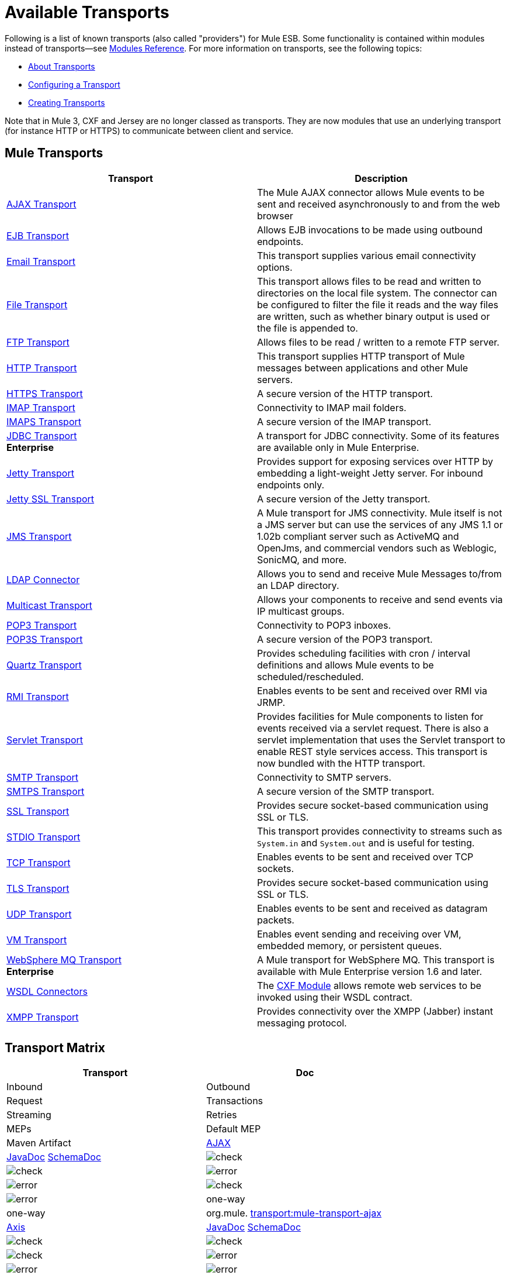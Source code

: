 = Available Transports

Following is a list of known transports (also called "providers") for Mule ESB. Some functionality is contained within modules instead of transports--see link:/mule-user-guide/v/3.5/modules-reference[Modules Reference]. For more information on transports, see the following topics:

* link:/mule-user-guide/v/3.5/connecting-using-transports[About Transports]
* link:/mule-user-guide/v/3.5/configuring-a-transport[Configuring a Transport]
* link:/mule-user-guide/v/3.5/creating-transports[Creating Transports]

Note that in Mule 3, CXF and Jersey are no longer classed as transports. They are now modules that use an underlying transport (for instance HTTP or HTTPS) to communicate between client and service.

== Mule Transports

[width="100%",cols="50%,50%",options="header",]
|===
|Transport |Description
|link:/mule-user-guide/v/3.5/ajax-transport-reference[AJAX Transport] |The Mule AJAX connector allows Mule events to be sent and received asynchronously to and from the web browser
|link:/mule-user-guide/v/3.5/ejb-transport-reference[EJB Transport] |Allows EJB invocations to be made using outbound endpoints.
|link:/mule-user-guide/v/3.5/email-transport-reference[Email Transport] |This transport supplies various email connectivity options.
|link:/mule-user-guide/v/3.5/file-transport-reference[File Transport] |This transport allows files to be read and written to directories on the local file system. The connector can be configured to filter the file it reads and the way files are written, such as whether binary output is used or the file is appended to.
|link:/mule-user-guide/v/3.5/ftp-transport-reference[FTP Transport] |Allows files to be read / written to a remote FTP server.
|link:/mule-user-guide/v/3.5/http-transport-reference[HTTP Transport] |This transport supplies HTTP transport of Mule messages between applications and other Mule servers.
|link:/mule-user-guide/v/3.5/https-transport-reference[HTTPS Transport] |A secure version of the HTTP transport.
|link:/mule-user-guide/v/3.5/imap-transport-reference[IMAP Transport] |Connectivity to IMAP mail folders.
|link:/mule-user-guide/v/3.5/imap-transport-reference[IMAPS Transport] |A secure version of the IMAP transport.
|link:/mule-user-guide/v/3.5/jdbc-transport-reference[JDBC Transport] +
*Enterprise* |A transport for JDBC connectivity. Some of its features are available only in Mule Enterprise.
|link:/mule-user-guide/v/3.5/jetty-transport-reference[Jetty Transport] |Provides support for exposing services over HTTP by embedding a light-weight Jetty server. For inbound endpoints only.
|link:/mule-user-guide/v/3.5/jetty-ssl-transport[Jetty SSL Transport] |A secure version of the Jetty transport.
|link:/mule-user-guide/v/3.5/jms-transport-reference[JMS Transport] |A Mule transport for JMS connectivity. Mule itself is not a JMS server but can use the services of any JMS 1.1 or 1.02b compliant server such as ActiveMQ and OpenJms, and commercial vendors such as Weblogic, SonicMQ, and more.
|link:https://www.mulesoft.com/exchange#!/ldap-integration-connector[LDAP Connector] |Allows you to send and receive Mule Messages to/from an LDAP directory.
|link:/mule-user-guide/v/3.5/multicast-transport-reference[Multicast Transport] |Allows your components to receive and send events via IP multicast groups.
|link:/mule-user-guide/v/3.5/pop3-transport-reference[POP3 Transport] |Connectivity to POP3 inboxes.
|link:/mule-user-guide/v/3.5/pop3-transport-reference[POP3S Transport] |A secure version of the POP3 transport.
|link:/mule-user-guide/v/3.5/quartz-transport-reference[Quartz Transport] |Provides scheduling facilities with cron / interval definitions and allows Mule events to be scheduled/rescheduled.
|link:/mule-user-guide/v/3.5/rmi-transport-reference[RMI Transport] |Enables events to be sent and received over RMI via JRMP.
|link:/mule-user-guide/v/3.5/servlet-transport-reference[Servlet Transport] |Provides facilities for Mule components to listen for events received via a servlet request. There is also a servlet implementation that uses the Servlet transport to enable REST style services access. This transport is now bundled with the HTTP transport.
|link:/mule-user-guide/v/3.5/smtp-transport-reference[SMTP Transport] |Connectivity to SMTP servers.
|link:/mule-user-guide/v/3.5/smtp-transport-reference[SMTPS Transport] |A secure version of the SMTP transport.
|link:/mule-user-guide/v/3.5/ssl-and-tls-transports-reference[SSL Transport] |Provides secure socket-based communication using SSL or TLS.
|link:/mule-user-guide/v/3.5/stdio-transport-reference[STDIO Transport] |This transport provides connectivity to streams such as `System.in` and `System.out` and is useful for testing.
|link:/mule-user-guide/v/3.5/tcp-transport-reference[TCP Transport] |Enables events to be sent and received over TCP sockets.
|link:/mule-user-guide/v/3.5/ssl-and-tls-transports-reference[TLS Transport] |Provides secure socket-based communication using SSL or TLS.
|link:/mule-user-guide/v/3.5/udp-transport-reference[UDP Transport] |Enables events to be sent and received as datagram packets.
|link:/mule-user-guide/v/3.5/vm-transport-reference[VM Transport] |Enables event sending and receiving over VM, embedded memory, or persistent queues.
|link:/mule-user-guide/v/3.5/mule-wmq-transport-reference[WebSphere MQ Transport] +
*Enterprise* |A Mule transport for WebSphere MQ. This transport is available with Mule Enterprise version 1.6 and later.
|link:/mule-user-guide/v/3.5/wsdl-connectors[WSDL Connectors] |The link:/mule-user-guide/v/3.5/cxf-module-reference[CXF Module] allows remote web services to be invoked using their WSDL contract.
|link:/mule-user-guide/v/3.5/xmpp-transport-reference[XMPP Transport] |Provides connectivity over the XMPP (Jabber) instant messaging protocol.
|===

== Transport Matrix

[width="100%",cols=",",options="header",]
|===
|Transport |Doc |Inbound |Outbound |Request |Transactions |Streaming |Retries |MEPs |Default MEP |Maven Artifact
|http://mule.mulesoft.org/display/MULE3USER/AJAX+Transport+Reference[AJAX] |http://www.mulesoft.org/docs/site/current3/apidocs/org/mule/transport/ajax/package-summary.html[JavaDoc]
http://www.mulesoft.org/docs/site/current3/schemadocs/namespaces/http_www_mulesoft_org_schema_mule_ajax/namespace-overview.html[SchemaDoc] |image:check.png[check] |image:check.png[check] |image:error.png[error] |image:error.png[error] |image:check.png[check] |image:error.png[error] |one-way |one-way |org.mule. http://transportmule-transport-ajax/[transport:mule-transport-ajax]

|http://mule.mulesoft.org/display/MULE3USER/Axis+Transport+Reference[Axis] |http://www.mulesoft.org/docs/site/current3/apidocs/org/mule/transport/axis/package-summary.html[JavaDoc]
http://www.mulesoft.org/docs/site/current3/schemadocs/namespaces/http_www_mulesoft_org_schema_mule_axis/namespace-overview.html[SchemaDoc]
|image:check.png[check] |image:check.png[check] |image:check.png[check] |image:error.png[error] |image:error.png[error] |image:error.png[error] |one-way, request-response |request-response |org.mule. http://transportmule-transport-axis/[transport:mule-transport-axis]

|http://www.mulesoft.org/display/MULE3USER/EJB+Transport+Reference[EJB] |http://www.mulesoft.org/docs/site/current3/apidocs/org/mule/transport/ejb/package-summary.html[JavaDoc]
http://www.mulesoft.org/docs/site/current3/schemadocs/namespaces/http_www_mulesoft_org_schema_mule_ejb/namespace-overview.html[SchemaDoc]
|image:check.png[check] |image:check.png[check] |image:check.png[check] |image:error.png[error] |image:error.png[error] |image:error.png[error] |one-way, request-response |request-response |org.mule. http://transportmule-transport-ejb/[transport:mule-transport-ejb]

|http://mule.mulesoft.org/display/MULE3USER/File+Transport+Reference[File] |http://www.mulesoft.org/docs/site/current3/apidocs/org/mule/transport/file/package-summary.html[JavaDoc]
http://www.mulesoft.org/docs/site/current3/schemadocs/namespaces/http_www_mulesoft_org_schema_mule_file/namespace-overview.html[SchemaDoc]
|image:check.png[check] |image:check.png[check] |image:check.png[check] |image:error.png[error] |image:check.png[check] |image:error.png[error] |one-way |one-way |org.mule. http://transportmule-transport-file/[transport:mule-transport-file]

|http://www.mulesoft.org/display/MULE3USER/FTP+Transport+Reference[FTP] |http://www.mulesoft.org/docs/site/current3/apidocs/org/mule/transport/ftp/package-summary.html[JavaDoc]
http://www.mulesoft.org/docs/site/current3/schemadocs/namespaces/http_www_mulesoft_org_schema_mule_ftp/namespace-overview.html[SchemaDoc]
|image:check.png[check] |image:check.png[check] |image:check.png[check] |image:error.png[error] |image:check.png[check] |image:check.png[check] |one-way |one-way |org.mule. http://transportmule-transport-ftp/[transport:mule-transport-ftp]

|http://mule.mulesoft.org/display/MULE3USER/ftp-ee+Transport+Reference[ftp-ee] |http://www.mulesoft.org/docs/site/current3/apidocs/org/mule/transport/ftp-ee/package-summary.html[JavaDoc]
http://www.mulesoft.org/docs/site/current3/schemadocs/namespaces/http_www_mulesoft_org_schema_mule_ftp-ee/namespace-overview.html[SchemaDoc]
|image:check.png[check] |image:check.png[check] |image:check.png[check] |image:error.png[error] |image:check.png[check] |image:error.png[error] |  |  |org.mule. http://transportmule-transport-ftp-ee/[transport:mule-transport-ftp-ee]

|http://mule.mulesoft.org/display/MULE3USER/HTTP+Transport+Reference[HTTP] |http://www.mulesoft.org/docs/site/current3/apidocs/org/mule/transport/http/package-summary.html[JavaDoc]
http://www.mulesoft.org/docs/site/current3/schemadocs/namespaces/http_www_mulesoft_org_schema_mule_http/namespace-overview.html[SchemaDoc]
|image:check.png[check] |image:check.png[check] |image:check.png[check] |image:error.png[error] |image:check.png[check] |image:error.png[error] |one-way, request-response |request-response |org.mule. http://transportmule-transport-https/[transport:mule-transport-http]

|http://mule.mulesoft.org/display/MULE3USER/HTTPS+Transport+Reference[HTTPS] |http://www.mulesoft.org/docs/site/current3/apidocs/org/mule/transport/https/package-summary.html[JavaDoc]
http://www.mulesoft.org/docs/site/current3/schemadocs/namespaces/http_www_mulesoft_org_schema_mule_https/namespace-overview.html[SchemaDoc]
|image:check.png[check] |image:check.png[check] |image:check.png[check] |image:error.png[error] |image:check.png[check] |image:error.png[error] |one-way, request-response |request-response |org.mule. http://transportmule-transport-https/[transport:mule-transport-https]

|http://mule.mulesoft.org/display/MULE3USER/IMAP+Transport+Reference[IMAP] |http://www.mulesoft.org/docs/site/current3/apidocs/org/mule/transport/email/package-summary.html[JavaDoc]
http://www.mulesoft.org/docs/site/current3/schemadocs/namespaces/http_www_mulesoft_org_schema_mule_imap/namespace-overview.html[SchemaDoc]
|image:check.png[check] |image:error.png[error] |image:error.png[error] |image:error.png[error] |image:error.png[error] |image:error.png[error] |one-way |one-way |org.mule. http://transportmule-transport-imap/[transport:mule-transport-imap]

|http://mule.mulesoft.org/display/MULE3USER/IMAPS+Transport+Reference[IMAPS] |http://www.mulesoft.org/docs/site/current3/apidocs/org/mule/transport/email/package-summary.html[JavaDoc]
http://www.mulesoft.org/docs/site/current3/schemadocs/namespaces/http_www_mulesoft_org_schema_mule_imaps/namespace-overview.html[SchemaDoc]
|image:check.png[check] |image:error.png[error] |image:error.png[error] |image:error.png[error] |image:error.png[error] |image:error.png[error] |one-way |one-way |org.mule. http://transportmule-transport-imaps/[transport:mule-transport-imaps]

|http://mule.mulesoft.org/display/MULE3USER/JDBC+Transport+Reference[JDBC] |http://www.mulesoft.org/docs/site/current3/apidocs/org/mule/transport/jdbc/package-summary.html[JavaDoc] http://www.mulesoft.org/docs/site/current3/schemadocs/namespaces/http_www_mulesoft_org_schema_mule_jdbc/namespace-overview.html[SchemaDoc]
|image:check.png[check] |image:check.png[check] |image:check.png[check] |image:check.png[check] (local, XA) |image:error.png[error] |image:check.png[check] |one-way, request-response |one-way |org.mule. http://transportmule-transport-jdbc/[transport:mule-transport-jdbc]

|http://mule.mulesoft.org/display/MULE3USER/jdbc-ee+Transport+Reference[jdbc-ee] |http://www.mulesoft.org/docs/site/current3/apidocs/org/mule/transport/jdbc-ee/package-summary.html[JavaDoc]
http://www.mulesoft.org/docs/site/current3/schemadocs/namespaces/http_www_mulesoft_org_schema_mule_jdbc-ee/namespace-overview.html[SchemaDoc]
|image:error.png[error] |image:error.png[error] |image:error.png[error] |image:error.png[error] |image:error.png[error] |image:error.png[error] |  |  |org.mule. http://transportmule-transport-jdbc-ee/[transport:mule-transport-jdbc-ee]

|http://mule.mulesoft.org/display/MULE3USER/Jetty+Transport+Reference[Jetty] |http://www.mulesoft.org/docs/site/current3/apidocs/org/mule/transport/jetty/package-summary.html[JavaDoc]
http://www.mulesoft.org/docs/site/current3/schemadocs/namespaces/http_www_mulesoft_org_schema_mule_jetty%20ssl/namespace-overview.html[SchemaDoc]
|image:check.png[check] |image:error.png[error] |image:check.png[check] |image:error.png[error] |image:check.png[check] |image:error.png[error] |one-way, request-response |request-response |org.mule. http://transportmule-transport-jetty/[transport:mule-transport-jetty]

|http://mule.mulesoft.org/display/MULE3USER/Jetty%20SSL+Transport+Reference[Jetty SSL] |http://www.mulesoft.org/docs/site/current3/apidocs/org/mule/transport/jetty/package-summary.html[JavaDoc]
http://www.mulesoft.org/docs/site/current3/schemadocs/namespaces/http_www_mulesoft_org_schema_mule_jetty%20ssl/namespace-overview.html[SchemaDoc]
|image:check.png[check] |image:error.png[error] |image:check.png[check] |image:error.png[error] |image:check.png[check] |image:error.png[error] |one-way, request-response |request-response |org.mule. http://transportmule-transport-jetty/[transport:mule-transport-jetty] ssl

|http://mule.mulesoft.org/display/MULE3USER/JMS+Transport+Reference[JMS] |http://www.mulesoft.org/docs/site/current3/apidocs/org/mule/transport/jms/package-summary.html[JavaDoc] http://www.mulesoft.org/docs/site/current3/schemadocs/namespaces/http_www_mulesoft_org_schema_mule_jms/namespace-overview.html[SchemaDoc]
|image:check.png[check] |image:check.png[check] |image:check.png[check] |image:check.png[check] (client ack, local, XA) |image:error.png[error] |image:check.png[check] |one-way, request-response |one-way |org.mule. http://transportmule-transport-jms/[transport:mule-transport-JMS]

|http://mule.mulesoft.org/display/MULE3USER/Multicast+Transport+Reference[Multicast] |http://www.mulesoft.org/docs/site/current3/apidocs/org/mule/transport/multicast/package-summary.html[JavaDoc] http://www.mulesoft.org/docs/site/current3/schemadocs/namespaces/http_www_mulesoft_org_schema_mule_multicast/namespace-overview.html[SchemaDoc]
|image:check.png[check] |image:check.png[check] |image:check.png[check] |image:error.png[error] |image:error.png[error] |image:error.png[error] |one-way, request-response |request-response |org.mule. http://transportmule-transport-multicast/[transport:mule-transport-multicast]

|http://mule.mulesoft.org/display/MULE3USER/POP3+Transport+Reference[POP3] |http://www.mulesoft.org/docs/site/current3/apidocs/org/mule/transport/email/package-summary.html[JavaDoc] http://www.mulesoft.org/docs/site/current3/schemadocs/namespaces/http_www_mulesoft_org_schema_mule_pop3/namespace-overview.html[SchemaDoc]
|image:check.png[check] |image:error.png[error] |image:check.png[check] |image:error.png[error] |image:error.png[error] |image:error.png[error] |one-way |one-way |org.mule. http://transportmule-transport-pop3/[transport:mule-transport-pop3]

|http://mule.mulesoft.org/display/MULE3USER/POP3S+Transport+Reference[POP3S] |http://www.mulesoft.org/docs/site/current3/apidocs/org/mule/transport/email/package-summary.html[JavaDoc] http://www.mulesoft.org/docs/site/current3/schemadocs/namespaces/http_www_mulesoft_org_schema_mule_pop3s/namespace-overview.html[SchemaDoc]
|image:check.png[check] |image:error.png[error] |image:check.png[check] |image:error.png[error] |image:error.png[error] |image:error.png[error] |one-way |one-way |org.mule. http://transportmule-transport-pop3s/[transport:mule-transport-pop3s]

|http://mule.mulesoft.org/display/MULE3USER/Quartz+Transport+Reference[Quartz] |http://www.mulesoft.org/docs/site/current3/apidocs/org/mule/transport/email/package-summary.html[JavaDoc] http://www.mulesoft.org/docs/site/current3/schemadocs/namespaces/http_www_mulesoft_org_schema_mule_pop3s/namespace-overview.html[SchemaDoc]
|image:check.png[check] |image:check.png[check] |image:error.png[error] |image:error.png[error] |image:error.png[error] |image:error.png[error] |one-way |one-way |org.mule. http://transportmule-transport-quartz/[transport:mule-transport-quartz]

|http://mule.mulesoft.org/display/MULE3USER/RMI+Transport+Reference[RMI] |http://www.mulesoft.org/docs/site/current3/apidocs/org/mule/transport/rmi/package-summary.html[JavaDoc] http://www.mulesoft.org/docs/site/current3/schemadocs/namespaces/http_www_mulesoft_org_schema_mule_rmi/namespace-overview.html[SchemaDoc]
|image:check.png[check] |image:check.png[check] |image:check.png[check] |image:error.png[error] |image:error.png[error] |image:error.png[error] |one-way, request-response |request-response |org.mule. http://transportmule-transport-rmi/[transport:mule-transport-rmi]

|http://mule.mulesoft.org/display/MULE3USER/Servlet+Transport+Reference[Servlet] |http://www.mulesoft.org/docs/site/current3/apidocs/org/mule/transport/servlet/package-summary.html[JavaDoc] http://www.mulesoft.org/docs/site/current3/schemadocs/namespaces/http_www_mulesoft_org_schema_mule_servlet/namespace-overview.html[SchemaDoc]
|image:check.png[check] |image:check.png[check] |image:check.png[check] |image:error.png[error] |image:check.png[check] |image:error.png[error] |request-response |request-response |org.mule. http://transportmule-transport-servlet/[transport:mule-transport-servlet]

|http://mule.mulesoft.org/display/MULE3USER/SFTP+Transport+Reference[SFTP] |http://www.mulesoft.org/docs/site/current3/apidocs/org/mule/transport/sftp/package-summary.html[JavaDoc] http://www.mulesoft.org/docs/site/current3/schemadocs/namespaces/http_www_mulesoft_org_schema_mule_sftp/namespace-overview.html[SchemaDoc]
|image:check.png[check] |image:check.png[check] |image:check.png[check] |image:error.png[error] |image:check.png[check] |image:error.png[error] |one-way, request-response |one-way |org.mule. http://transportmule-transport-sftp/[transport:mule-transport-sftp]

|http://mule.mulesoft.org/display/MULE3USER/SMTP+Transport+Reference[SMTP] |http://www.mulesoft.org/docs/site/current3/apidocs/org/mule/transport/email/package-summary.html[JavaDoc] http://www.mulesoft.org/docs/site/current3/schemadocs/namespaces/http_www_mulesoft_org_schema_mule_smtp/namespace-overview.html[SchemaDoc]
|image:error.png[error] |image:check.png[check] |image:check.png[check] |image:error.png[error] |image:error.png[error] |image:error.png[error] |one-way |one-way |org.mule. http://transportmule-transport-smtp/[transport:mule-transport-smtp]

|http://mule.mulesoft.org/display/MULE3USER/SMTPS+Transport+Reference[SMTPS] |http://www.mulesoft.org/docs/site/current3/apidocs/org/mule/transport/email/package-summary.html[JavaDoc] http://www.mulesoft.org/docs/site/current3/schemadocs/namespaces/http_www_mulesoft_org_schema_mule_smtps/namespace-overview.html[SchemaDoc]
|image:error.png[error] |image:check.png[check] |image:check.png[check] |image:error.png[error] |image:error.png[error] |image:error.png[error] |one-way |one-way |org.mule. http://transportmule-transport-smtps/[transport:mule-transport-smtps]

|http://mule.mulesoft.org/display/MULE3USER/SSL+Transport+Reference[SSL] |http://www.mulesoft.org/docs/site/current3/apidocs/org/mule/transport/ssl/package-summary.html[JavaDoc] http://www.mulesoft.org/docs/site/current3/schemadocs/namespaces/http_www_mulesoft_org_schema_mule_ssl/namespace-overview.html[SchemaDoc]
|image:check.png[check] |image:check.png[check] |image:check.png[check] |image:error.png[error] |image:check.png[check] |image:error.png[error] |one-way, request-response |request-response |org.mule. http://transportmule-transport-ssl/[transport:mule-transport-ssl]

|http://mule.mulesoft.org/display/MULE3USER/STDIO+Transport+Reference[STDIO] |http://www.mulesoft.org/docs/site/current3/apidocs/org/mule/transport/stdio/package-summary.html[JavaDoc] http://www.mulesoft.org/docs/site/current3/schemadocs/namespaces/http_www_mulesoft_org_schema_mule_stdio/namespace-overview.html[SchemaDoc]
|image:check.png[check] |image:check.png[check] |image:check.png[check] |image:error.png[error] |image:check.png[check] |image:error.png[error] |one-way |one-way |org.mule. http://transportmule-transport-stdio/[transport:mule-transport-stdio]

|http://mule.mulesoft.org/display/MULE3USER/TCP+Transport+Reference[TCP] |http://www.mulesoft.org/docs/site/current3/apidocs/org/mule/transport/tcp/package-summary.html[JavaDoc] http://www.mulesoft.org/docs/site/current3/schemadocs/namespaces/http_www_mulesoft_org_schema_mule_tcp/namespace-overview.html[SchemaDoc]
|image:check.png[check] |image:check.png[check] |image:check.png[check] |image:error.png[error] |image:check.png[check] |image:error.png[error] |one-way, request-response |request-response |org. mule. http://transportmule-transport-tcp/[transport:mule-transport-tcp]

|http://mule.mulesoft.org/display/MULE3USER/TLS+Transport+Reference[TLS] |http://www.mulesoft.org/docs/site/current3/apidocs/org/mule/transport/tls/package-summary.html[JavaDoc] http://www.mulesoft.org/docs/site/current3/schemadocs/namespaces/http_www_mulesoft_org_schema_mule_tls/namespace-overview.html[SchemaDoc]
|image:check.png[check] |image:check.png[check] |image:check.png[check] |image:error.png[error] |image:check.png[check] |image:error.png[error] |one-way, request-response |request-response |org.mule. http://transportmule-transport-tls/[transport:mule-transport-tls]

|http://mule.mulesoft.org/display/MULE3USER/UDP+Transport+Reference[UDP] |http://www.mulesoft.org/docs/site/current3/apidocs/org/mule/transport/edp/package-summary.html[JavaDoc] http://www.mulesoft.org/docs/site/current3/schemadocs/namespaces/http_www_mulesoft_org_schema_mule_udp/namespace-overview.html[SchemaDoc]
|image:check.png[check] |image:check.png[check] |image:check.png[check] |image:error.png[error] |image:check.png[check] |image:error.png[error] |one-way, request-response |request-response |org.mule. http://transportmule-transport-udp/[transport:mule-transport-udp]

|http://mule.mulesoft.org/display/MULE3USER/VM+Transport+Reference[VM] |http://www.mulesoft.org/docs/site/current3/apidocs/org/mule/transport/vm/package-summary.html[JavaDoc] http://www.mulesoft.org/docs/site/current3/schemadocs/namespaces/http_www_mulesoft_org_schema_mule_vm/namespace-overview.html[SchemaDoc]
|image:check.png[check] |image:check.png[check] |image:check.png[check] |image:check.png[check](XA) |image:check.png[check] |image:error.png[error] |one-way, request-response |one-way |org.mule. http://transportmule-transport-vm/[transport:mule-transport-vm]

|http://mule.mulesoft.org/display/MULE3USER/XMPP+Transport+Reference[XMPP] |http://www.mulesoft.org/docs/site/current3/apidocs/org/mule/transport/xmpp/package-summary.html[JavaDoc] http://www.mulesoft.org/docs/site/current3/schemadocs/namespaces/http_www_mulesoft_org_schema_mule_xmpp/namespace-overview.html[SchemaDoc]
|image:check.png[check] |image:check.png[check] |image:check.png[check] |image:error.png[error] |image:error.png[error] |image:error.png[error] |one-way, request-response |one-way |org.mule. http://transportmule-transport-udp/[transport:mule-transport-xmpp]

|===

[TIP]
====
*Legend*

*Transport* - The name/protocol of the transport +
*Docs* - Links to the JavaDoc and SchemaDoc for the transport +
*Inbound* - Whether the transport can receive inbound events and can be used for an inbound endpoint +
*Outbound* - Whether the transport can produce outbound events and be used with an outbound endpoint +
*Request* - Whether this endpoint can be queried directly with a request call (via MuleClinet or the EventContext) +
*Transactions* - Whether transactions are supported by the transport. Transports that support transactions can be configured in either local or distributed two-phase commit (XA) transaction. +
*Streaming* - Whether this transport can process messages that come in on an input stream. This allows for very efficient processing of large data. For more information, see Streaming. +
*Retry* - Whether this transport supports retry policies. Note that all transports can be configured with Retry policies, but only the ones marked here are officially supported by MuleSoft +
*MEPs* - Message Exchange Patterns supported by this transport +
*Default MEP* - The default MEP for endpoints that use this transport that do not explicitly configure a MEP +
*Maven Artifact* - The group name a artifact name for this transport in http://maven.apache.org/[Maven]
====

== See Also

* link:http://training.mulesoft.com[MuleSoft Training]
* link:https://www.mulesoft.com/webinars[MuleSoft Webinars]
* link:http://blogs.mulesoft.com[MuleSoft Blogs]
* link:http://forums.mulesoft.com[MuleSoft Forums]
